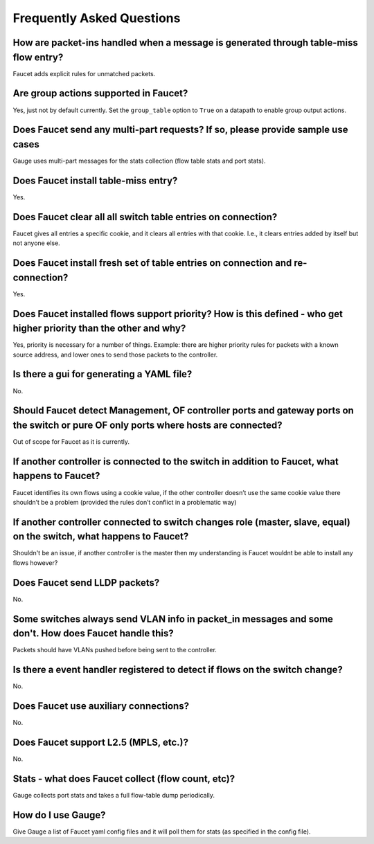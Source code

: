 Frequently Asked Questions
==========================

How are packet-ins handled when a message is generated through table-miss flow entry?
-------------------------------------------------------------------------------------
Faucet adds explicit rules for unmatched packets.

Are group actions supported in Faucet?
--------------------------------------
Yes, just not by default currently. Set the ``group_table`` option to ``True`` on a datapath to enable group output actions.

Does Faucet send any multi-part requests?  If so, please provide sample use cases
---------------------------------------------------------------------------------
Gauge uses multi-part messages for the stats collection (flow table stats and port stats).

Does Faucet install table-miss entry?
-------------------------------------
Yes.

Does Faucet clear all all switch table entries on connection?
-------------------------------------------------------------
Faucet gives all entries a specific cookie, and it clears all entries with that cookie. I.e., it clears entries added by itself but not anyone else.

Does Faucet install fresh set of table entries on connection and re-connection?
-------------------------------------------------------------------------------
Yes.

Does Faucet installed flows support priority?  How is this defined - who get higher priority than the other and why?
--------------------------------------------------------------------------------------------------------------------
Yes, priority is necessary for a number of things. Example: there are higher priority rules for packets with a known source address, and lower ones to send those packets to the controller.

Is there a gui for generating a YAML file?
------------------------------------------
No.

Should Faucet detect Management, OF controller ports and gateway ports on the switch or pure OF only ports where hosts are connected?
-------------------------------------------------------------------------------------------------------------------------------------
Out of scope for Faucet as it is currently.

If another controller is connected to the switch in addition to Faucet, what happens to Faucet?
-----------------------------------------------------------------------------------------------
Faucet identifies its own flows using a cookie value, if the other controller doesn’t use the same cookie value there shouldn’t be a problem (provided the rules don’t conflict in a problematic way)

If another controller connected to switch changes role (master, slave, equal) on the switch, what happens to Faucet?
--------------------------------------------------------------------------------------------------------------------
Shouldn't be an issue, if another controller is the master then my understanding is Faucet wouldnt be able to install any flows however?

Does Faucet send LLDP packets?
------------------------------
No.

Some switches always send VLAN info in packet_in messages and some don't. How does Faucet handle this?
------------------------------------------------------------------------------------------------------
Packets should have VLANs pushed before being sent to the controller.

Is there a event handler registered to detect if flows on the switch change?
----------------------------------------------------------------------------
No.

Does Faucet use auxiliary connections?
--------------------------------------
No.

Does Faucet support L2.5 (MPLS, etc.)?
--------------------------------------
No.

Stats - what does Faucet collect (flow count, etc)?
---------------------------------------------------
Gauge collects port stats and takes a full flow-table dump periodically.

How do I use Gauge?
-------------------
Give Gauge a list of Faucet yaml config files and it will poll them for stats (as specified in the config file).
